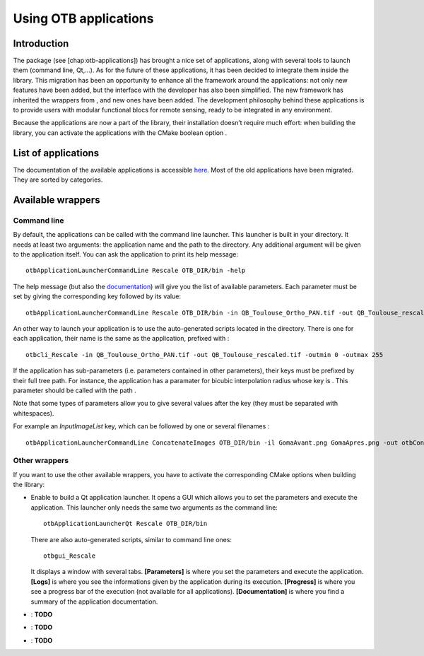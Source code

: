 Using OTB applications
======================

Introduction
------------

The package (see [chap:otb-applications]) has brought a nice set of
applications, along with several tools to launch them (command line,
Qt,…). As for the future of these applications, it has been decided to
integrate them inside the library. This migration has been an
opportunity to enhance all the framework around the applications: not
only new features have been added, but the interface with the developer
has also been simplified. The new framework has inherited the wrappers
from , and new ones have been added. The development philosophy behind
these applications is to provide users with modular functional blocs for
remote sensing, ready to be integrated in any environment.

Because the applications are now a part of the library, their
installation doesn’t require much effort: when building the library, you
can activate the applications with the CMake boolean option .

List of applications
--------------------

The documentation of the available applications is accessible
`here <http://orfeo-toolbox.org/Applications>`__. Most of the old
applications have been migrated. They are sorted by categories.

Available wrappers
------------------

Command line
~~~~~~~~~~~~

By default, the applications can be called with the command line
launcher. This launcher is built in your directory. It needs at least
two arguments: the application name and the path to the directory. Any
additional argument will be given to the application itself. You can ask
the application to print its help message:

::

    otbApplicationLauncherCommandLine Rescale OTB_DIR/bin -help

The help message (but also the
`documentation <http://orfeo-toolbox.org/Applications>`__) will give you
the list of available parameters. Each parameter must be set by giving
the corresponding key followed by its value:

::

    otbApplicationLauncherCommandLine Rescale OTB_DIR/bin -in QB_Toulouse_Ortho_PAN.tif -out QB_Toulouse_rescaled.tif -outmin 0 -outmax 255

An other way to launch your application is to use the auto-generated
scripts located in the directory. There is one for each application,
their name is the same as the application, prefixed with :

::

    otbcli_Rescale -in QB_Toulouse_Ortho_PAN.tif -out QB_Toulouse_rescaled.tif -outmin 0 -outmax 255

If the application has sub-parameters (i.e. parameters contained in
other parameters), their keys must be prefixed by their full tree path.
For instance, the application has a paramater for bicubic interpolation
radius whose key is . This parameter should be called with the path .

Note that some types of parameters allow you to give several values
after the key (they must be separated with whitespaces).

For example an *InputImageList* key, which can be followed by one or
several filenames :

::

    otbApplicationLauncherCommandLine ConcatenateImages OTB_DIR/bin -il GomaAvant.png GomaApres.png -out otbConcatenateImages.tif

Other wrappers
~~~~~~~~~~~~~~

If you want to use the other available wrappers, you have to activate
the corresponding CMake options when building the library:

-  Enable to build a Qt application launcher. It opens a GUI which
   allows you to set the parameters and execute the application. This
   launcher only needs the same two arguments as the command line:

   ::

         otbApplicationLauncherQt Rescale OTB_DIR/bin
         

   There are also auto-generated scripts, similar to command line ones:

   ::

         otbgui_Rescale
         

   It displays a window with several tabs. **[Parameters]** is where you
   set the parameters and execute the application. **[Logs]** is where
   you see the informations given by the application during its
   execution. **[Progress]** is where you see a progress bar of the
   execution (not available for all applications). **[Documentation]**
   is where you find a summary of the application documentation.

-  : **TODO**

-  : **TODO**

-  : **TODO**



